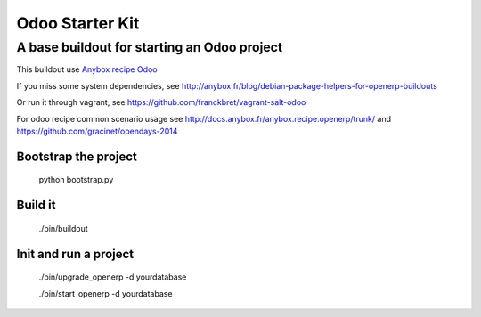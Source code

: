Odoo Starter Kit
================

--------------------------------------------
A base buildout for starting an Odoo project 
--------------------------------------------

This buildout use  `Anybox recipe Odoo <https://pypi.python.org/pypi/anybox.recipe.odoo>`_ 

If you miss some system dependencies, see http://anybox.fr/blog/debian-package-helpers-for-openerp-buildouts

Or run it through vagrant, see https://github.com/franckbret/vagrant-salt-odoo

For odoo recipe common scenario usage see http://docs.anybox.fr/anybox.recipe.openerp/trunk/
and https://github.com/gracinet/opendays-2014

Bootstrap the project
----------------------

    python bootstrap.py

Build it
--------

    ./bin/buildout

Init and run a project
----------------------

    ./bin/upgrade_openerp -d yourdatabase

    ./bin/start_openerp -d yourdatabase

